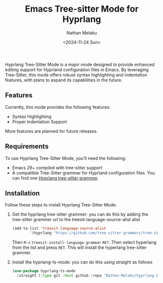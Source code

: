 #+TITLE: Emacs Tree-sitter Mode for Hyprlang
#+AUTHOR: Nathan Melaku
#+EMAIL: cy6ass@gmail.com
#+DATE: <2024-11-24 Sun>
#+DESCRIPTION: A major mode for editing Hyprland configuration files.
#+KEYWORDS: Emacs, Tree-sitter, Hyprland, Configuration

[[./screenshot.png]]

Hyprlang Tree-Sitter Mode is a major mode designed to provide enhanced editing support for Hyprland configuration files in Emacs. By leveraging Tree-Sitter, this mode offers robust syntax highlighting and indentation features, with plans to expand its capabilities in the future.

** Features
Currently, this mode provides the following features:

- Syntax Highlighting
- Proper Indentation Support

More features are planned for future releases.

** Requirements
To use Hyprlang Tree-Sitter Mode, you’ll need the following:

- Emacs 29+ compiled with tree-sitter support
- A compatible Tree-Sitter grammar for Hyprland configuration files. You can find one [[https://github.com/tree-sitter-grammars/tree-sitter-hyprlang][Hyprlang tree-sitter grammer]].

** Installation
Follow these steps to install Hyprlang Tree-Sitter Mode:

1. Get the hyprlang tree-sitter grammer:
   you can do this by adding the tree-sitter grammer url to the treesit-language-source-alist alist

   #+begin_src emacs-lisp
     (add-to-list 'treesit-language-source-alist
             '(hyprlang "https://github.com/tree-sitter-grammars/tree-sitter-hyprlang"))
   #+end_src

   Then =M-x= =treesit-install-language-grammar= =RET=. Then select hyperlang from the list and press =RET=. This
   will install the hyperlang tree-sitter grammer.

2. Install the hyprlang-ts-mode:
   you can do this using straight as follows

   #+begin_src emacs-lisp
     (use-package hyprlang-ts-mode
       :straight (:type git :host github :repo "Nathan-Melaku/hyprlang-ts-mode"))
   #+end_src
